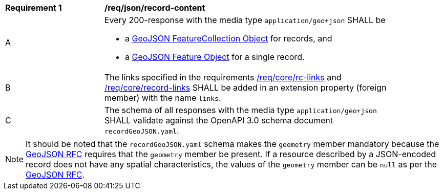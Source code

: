 [[req_json_record-content]]
[width="90%",cols="2,6a"]
|===
^|*Requirement {counter:req-id}* |*/req/json/record-content*
^|A |Every 200-response with the media type `application/geo+json` SHALL be

* a link:https://tools.ietf.org/html/rfc7946#section-3.3[GeoJSON FeatureCollection Object] for records, and
* a link:https://tools.ietf.org/html/rfc7946#section-3.2[GeoJSON Feature Object] for a single record.

^|B |The links specified in the requirements <<req_core_rc-links,/req/core/rc-links>> and <<req_core_record-links,/req/core/record-links>> SHALL be added in an extension property (foreign member) with the name `links`.
^|C |The schema of all responses with the media type `application/geo+json` SHALL validate against the OpenAPI 3.0 schema document `recordGeoJSON.yaml`.
|===

NOTE: It should be noted that the `recordGeoJSON.yaml` schema makes the `geometry` member mandatory because the https://datatracker.ietf.org/doc/html/rfc7946[GeoJSON RFC] requires that the `geometry` member be present.  If a resource described by a JSON-encoded record does not have any spatial characteristics, the values of the `geometry` member can be `null` as per the https://datatracker.ietf.org/doc/html/rfc7946[GeoJSON RFC].
